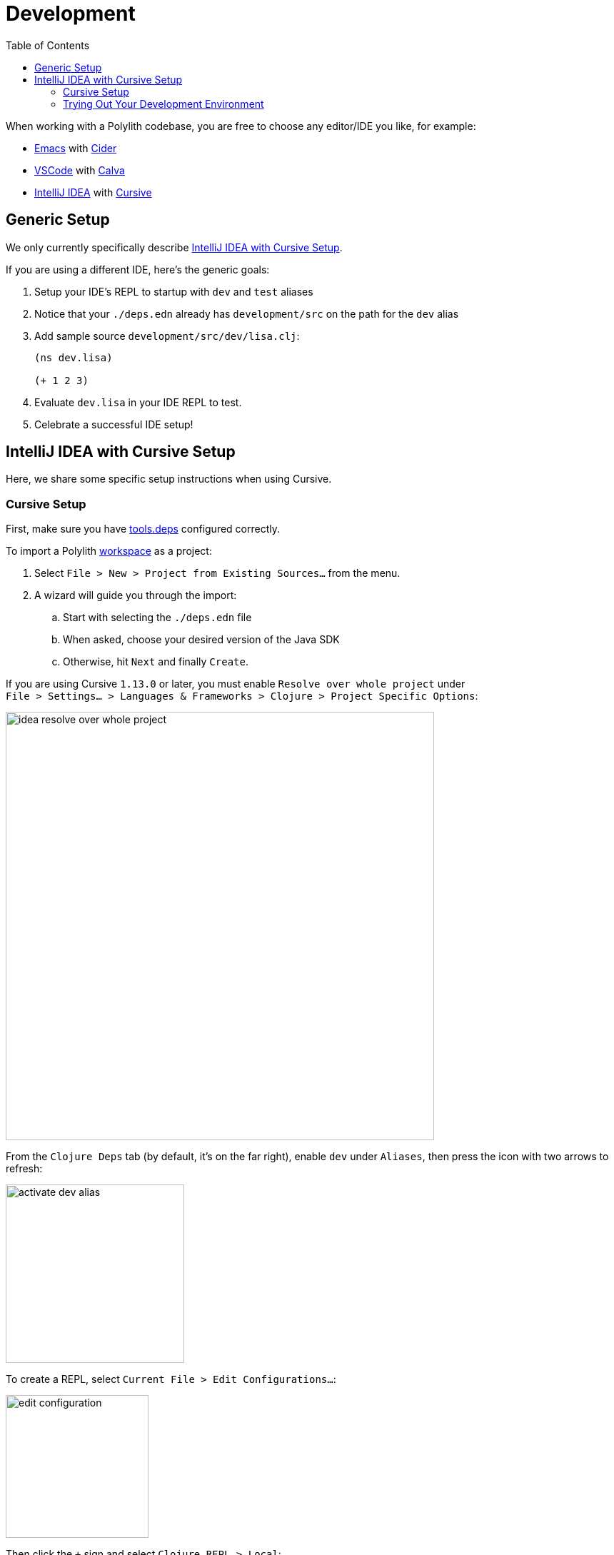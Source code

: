 = Development
:toc:

When working with a Polylith codebase, you are free to choose any editor/IDE you like, for example:

* https://www.gnu.org/software/emacs/[Emacs] with https://cider.mx/[Cider]

* https://code.visualstudio.com/[VSCode] with https://marketplace.visualstudio.com/items?itemName=betterthantomorrow.calva[Calva]

* https://www.jetbrains.com/idea/[IntelliJ IDEA] with https://cursive-ide.com/[Cursive]

== Generic Setup
We only currently specifically describe <<idea-cursive>>.

If you are using a different IDE, here's the generic goals:

. Setup your IDE's REPL to startup with `dev` and `test` aliases
. Notice that your `./deps.edn` already has `development/src` on the path for the `dev` alias
. Add sample source `development/src/dev/lisa.clj`:
+
[source,clojure]
----
(ns dev.lisa)

(+ 1 2 3)
----
. Evaluate `dev.lisa` in your IDE REPL to test.
. Celebrate a successful IDE setup!

[[idea-cursive]]
== IntelliJ IDEA with Cursive Setup

Here, we share some specific setup instructions when using Cursive.

=== Cursive Setup
First, make sure you have https://cursive-ide.com/userguide/deps.html[tools.deps] configured correctly.

To import a Polylith xref:workspace.adoc[workspace] as a project:

. Select `File > New > Project from Existing Sources...` from the menu.
. A wizard will guide you through the import:
.. Start with selecting the `./deps.edn` file
.. When asked, choose your desired version of the Java SDK
.. Otherwise, hit `Next` and finally `Create`.

If you are using Cursive `1.13.0` or later, you must enable `Resolve over whole project` under +
`File > Settings... > Languages & Frameworks > Clojure > Project Specific Options`:

image::images/development/idea-resolve-over-whole-project.png[width=600]

From the `Clojure Deps` tab (by default, it's on the far right), enable `dev` under `Aliases`, then press the icon with two arrows to refresh:

image::images/development/activate-dev-alias.png[width=250]

To create a REPL, select `Current File > Edit Configurations...`:

image::images/development/edit-configuration.png[width=200]

Then click the `+` sign and select `Clojure REPL > Local`:

image::images/development/create-local-repl.png[width=250]

Configure like so:

* `Name:` type `REPL`
* `Which type of REPL to run` choose `nREPL`
* `How to run it` choose `Run with Deps`
** `Options:` type `-A:dev:test`
* `Common Options > Module:` select your Polylith workspace directory, e.g., `example`

Press `OK`. Now start the REPL in debug mode by clicking the bug icon:

image::images/development/debug.png[width=150]

Under the `REPL` view, you should soon see something like:

[source,shell]
----
Clojure 1.11.1
nREPL server started on port 56855 on host localhost - nrepl://localhost:56855
----

You have configured everything https://github.com/clojure/tools.deps[tools.deps] needs and are ready to write some Clojure code!

=== Trying Out Your Development Environment

Look at the generated `./deps.edn` file.
Notice that it already includes `development/src` on the path under the `:dev` alias:

[source,shell]
----
 :aliases  {:dev {:extra-paths ["development/src"]
----

(You might remember we had you enable the `dev` alias above under `Clojure Deps` and for the REPL via `-A:dev:test`.)

To get started, create a dev namespace.
We suggest you use `dev` as a top namespace here, not your xref:workspace.adoc[workspace] top namespace.
This strategy keeps your production code entirely separate from your development code.

One way to structure dev code is to give each developer their own namespace under `dev`.
Following this pattern, create the namespace `dev.lisa`: +
Right-click on the `development/src` directory, select `New > Clojure Namespace`, and type `dev.lisa`.

[[cursive-enable-auto-add]]
A dialog will pop up and ask you if you want to add the file to git:

image::images/development/add-file-to-git.png[width=600]

Check `Don't ask again` and click the `Add` button.

If the namespace is not recognized, you may need to click the icon with two arrows under the `Clojure Deps` tab to refresh:

image::images/development/refresh.png[width=150]

Now you can write some code in `lisa.clj`:

[source,clojure]
----
(ns dev.lisa)

(+ 1 2 3)
----

Load the namespace by sending `(ns dev.lisa)` to the REPL.

Send `(+ 1 2 3)` to the REPL.
You should see `6` in the REPL view.

Congratulations, you now have a working development environment!

